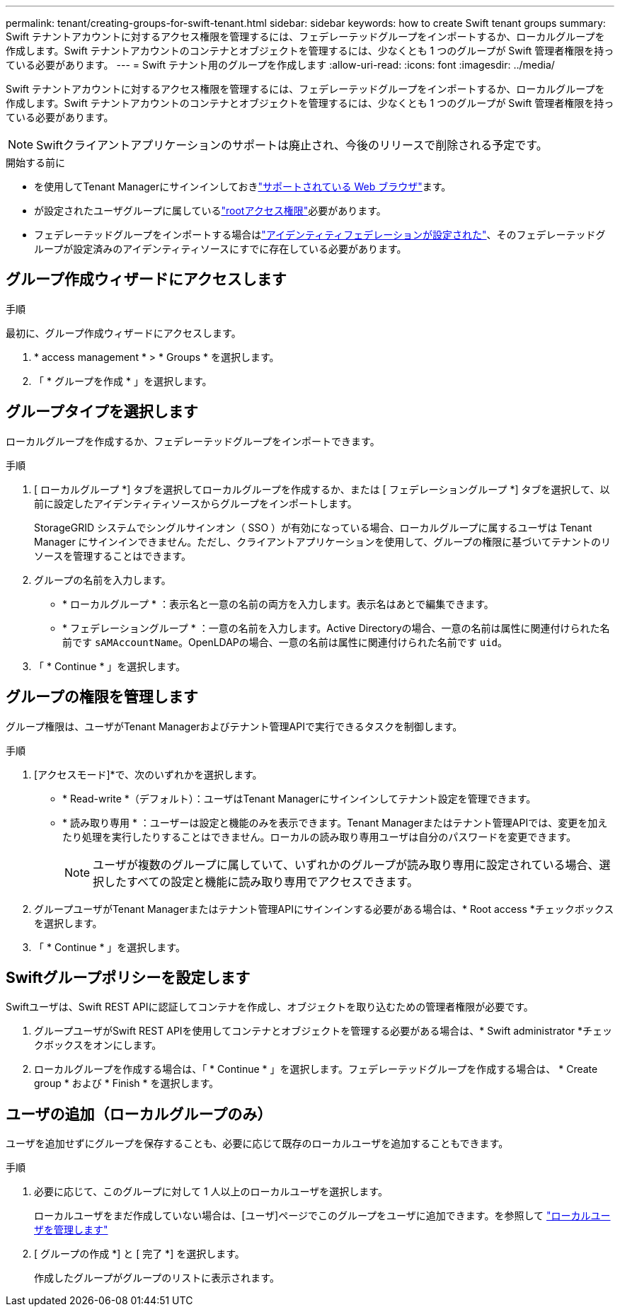 ---
permalink: tenant/creating-groups-for-swift-tenant.html 
sidebar: sidebar 
keywords: how to create Swift tenant groups 
summary: Swift テナントアカウントに対するアクセス権限を管理するには、フェデレーテッドグループをインポートするか、ローカルグループを作成します。Swift テナントアカウントのコンテナとオブジェクトを管理するには、少なくとも 1 つのグループが Swift 管理者権限を持っている必要があります。 
---
= Swift テナント用のグループを作成します
:allow-uri-read: 
:icons: font
:imagesdir: ../media/


[role="lead"]
Swift テナントアカウントに対するアクセス権限を管理するには、フェデレーテッドグループをインポートするか、ローカルグループを作成します。Swift テナントアカウントのコンテナとオブジェクトを管理するには、少なくとも 1 つのグループが Swift 管理者権限を持っている必要があります。


NOTE: Swiftクライアントアプリケーションのサポートは廃止され、今後のリリースで削除される予定です。

.開始する前に
* を使用してTenant Managerにサインインしておきlink:../admin/web-browser-requirements.html["サポートされている Web ブラウザ"]ます。
* が設定されたユーザグループに属しているlink:tenant-management-permissions.html["rootアクセス権限"]必要があります。
* フェデレーテッドグループをインポートする場合はlink:using-identity-federation.html["アイデンティティフェデレーションが設定された"]、そのフェデレーテッドグループが設定済みのアイデンティティソースにすでに存在している必要があります。




== グループ作成ウィザードにアクセスします

.手順
最初に、グループ作成ウィザードにアクセスします。

. * access management * > * Groups * を選択します。
. 「 * グループを作成 * 」を選択します。




== グループタイプを選択します

ローカルグループを作成するか、フェデレーテッドグループをインポートできます。

.手順
. [ ローカルグループ *] タブを選択してローカルグループを作成するか、または [ フェデレーショングループ *] タブを選択して、以前に設定したアイデンティティソースからグループをインポートします。
+
StorageGRID システムでシングルサインオン（ SSO ）が有効になっている場合、ローカルグループに属するユーザは Tenant Manager にサインインできません。ただし、クライアントアプリケーションを使用して、グループの権限に基づいてテナントのリソースを管理することはできます。

. グループの名前を入力します。
+
** * ローカルグループ * ：表示名と一意の名前の両方を入力します。表示名はあとで編集できます。
** * フェデレーショングループ * ：一意の名前を入力します。Active Directoryの場合、一意の名前は属性に関連付けられた名前です `sAMAccountName`。OpenLDAPの場合、一意の名前は属性に関連付けられた名前です `uid`。


. 「 * Continue * 」を選択します。




== グループの権限を管理します

グループ権限は、ユーザがTenant Managerおよびテナント管理APIで実行できるタスクを制御します。

.手順
. [アクセスモード]*で、次のいずれかを選択します。
+
** * Read-write *（デフォルト）：ユーザはTenant Managerにサインインしてテナント設定を管理できます。
** * 読み取り専用 * ：ユーザーは設定と機能のみを表示できます。Tenant Managerまたはテナント管理APIでは、変更を加えたり処理を実行したりすることはできません。ローカルの読み取り専用ユーザは自分のパスワードを変更できます。
+

NOTE: ユーザが複数のグループに属していて、いずれかのグループが読み取り専用に設定されている場合、選択したすべての設定と機能に読み取り専用でアクセスできます。



. グループユーザがTenant Managerまたはテナント管理APIにサインインする必要がある場合は、* Root access *チェックボックスを選択します。
. 「 * Continue * 」を選択します。




== Swiftグループポリシーを設定します

Swiftユーザは、Swift REST APIに認証してコンテナを作成し、オブジェクトを取り込むための管理者権限が必要です。

. グループユーザがSwift REST APIを使用してコンテナとオブジェクトを管理する必要がある場合は、* Swift administrator *チェックボックスをオンにします。
. ローカルグループを作成する場合は、「 * Continue * 」を選択します。フェデレーテッドグループを作成する場合は、 * Create group * および * Finish * を選択します。




== ユーザの追加（ローカルグループのみ）

ユーザを追加せずにグループを保存することも、必要に応じて既存のローカルユーザを追加することもできます。

.手順
. 必要に応じて、このグループに対して 1 人以上のローカルユーザを選択します。
+
ローカルユーザをまだ作成していない場合は、[ユーザ]ページでこのグループをユーザに追加できます。を参照して link:../tenant/managing-local-users.html["ローカルユーザを管理します"]

. [ グループの作成 *] と [ 完了 *] を選択します。
+
作成したグループがグループのリストに表示されます。


